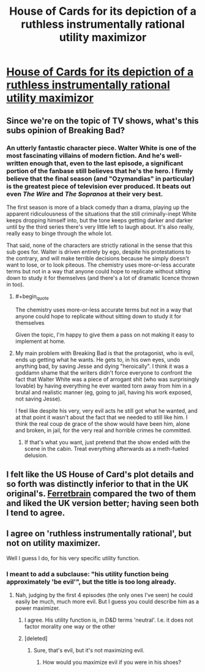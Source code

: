 #+TITLE: House of Cards for its depiction of a ruthless instrumentally rational utility maximizor

* [[http://en.wikipedia.org/wiki/House_of_Cards_(U.S._TV_series)][House of Cards for its depiction of a ruthless instrumentally rational utility maximizor]]
:PROPERTIES:
:Score: 13
:DateUnix: 1414133577.0
:END:

** Since we're on the topic of TV shows, what's this subs opinion of Breaking Bad?
:PROPERTIES:
:Author: Magodo
:Score: 6
:DateUnix: 1414136826.0
:END:

*** An utterly fantastic character piece. Walter White is one of the most fascinating villains of modern fiction. And he's well-written enough that, even to the last episode, a significant portion of the fanbase still believes that he's the hero. I firmly believe that the final season (and "Ozymandias" in particular) is the greatest piece of television ever produced. It beats out even /The Wire/ and /The Sopranos/ at their very best.

The first season is more of a black comedy than a drama, playing up the apparent ridiculousness of the situations that the still criminally-inept White keeps dropping himself into, but the tone keeps getting darker and darker until by the third series there's very little left to laugh about. It's also really, really easy to binge through the whole lot.

That said, none of the characters are strictly rational in the sense that this sub goes for. Walter is driven entirely by ego, despite his protestations to the contrary, and will make terrible decisions because he simply doesn't want to lose, or to look piteous. The chemistry uses more-or-less accurate terms but not in a way that anyone could hope to replicate without sitting down to study it for themselves (and there's a lot of dramatic licence thrown in too).
:PROPERTIES:
:Author: GeeJo
:Score: 13
:DateUnix: 1414145224.0
:END:

**** #+begin_quote
  The chemistry uses more-or-less accurate terms but not in a way that anyone could hope to replicate without sitting down to study it for themselves
#+end_quote

Given the topic, I'm happy to give them a pass on not making it easy to implement at home.
:PROPERTIES:
:Author: PeridexisErrant
:Score: 4
:DateUnix: 1414196892.0
:END:


**** My main problem with Breaking Bad is that the protagonist, who is evil, ends up getting what he wants. He gets to, in his own eyes, undo anything bad, by saving Jesse and dying "heroically". I think it was a goddamn shame that the writers didn't force everyone to confront the fact that Walter White was a piece of arrogant shit (who was surprisingly lovable) by having everything he ever wanted torn away from him in a brutal and realistic manner (eg, going to jail, having his work exposed, not saving Jesse).

I feel like despite his very, very evil acts he still got what he wanted, and at that point it wasn't about the fact that we needed to still like him. I think the real coup de grace of the show would have been him, alone and broken, in jail, for the very real and horrible crimes he committed.
:PROPERTIES:
:Author: ianstlawrence
:Score: 1
:DateUnix: 1416520673.0
:END:

***** If that's what you want, just pretend that the show ended with the scene in the cabin. Treat everything afterwards as a meth-fueled delusion.
:PROPERTIES:
:Author: GeeJo
:Score: 1
:DateUnix: 1416527113.0
:END:


** I felt like the US House of Card's plot details and so forth was distinctly inferior to that in the UK original's. [[http://ferretbrain.com/articles/article-943][Ferretbrain]] compared the two of them and liked the UK version better; having seen both I tend to agree.
:PROPERTIES:
:Author: Escapement
:Score: 3
:DateUnix: 1414150675.0
:END:


** I agree on 'ruthless instrumentally rational', but not on utility maximizer.

Well I guess I do, for his very specific utility function.
:PROPERTIES:
:Author: eltegid
:Score: 4
:DateUnix: 1414136762.0
:END:

*** I meant to add a subclause: "his utility function being approximately 'be evil'", but the title is too long already.
:PROPERTIES:
:Score: 2
:DateUnix: 1414154815.0
:END:

**** Nah, judging by the first 4 episodes (the only ones I've seen) he could easily be much, much more evil. But I guess you could describe him as a power maximizer.
:PROPERTIES:
:Score: 3
:DateUnix: 1414162132.0
:END:

***** I agree. His utility function is, in D&D terms 'neutral'. I.e. it does not factor morality one way or the other
:PROPERTIES:
:Author: eltegid
:Score: 2
:DateUnix: 1414397959.0
:END:


***** [deleted]
:PROPERTIES:
:Score: 1
:DateUnix: 1414182080.0
:END:

****** Sure, that's evil, but it's not maximizing evil.
:PROPERTIES:
:Author: micaeked
:Score: 2
:DateUnix: 1414214888.0
:END:

******* How would you maximize evil if you were in his shoes?
:PROPERTIES:
:Author: Pineapple_Chicken
:Score: 1
:DateUnix: 1414224285.0
:END:
